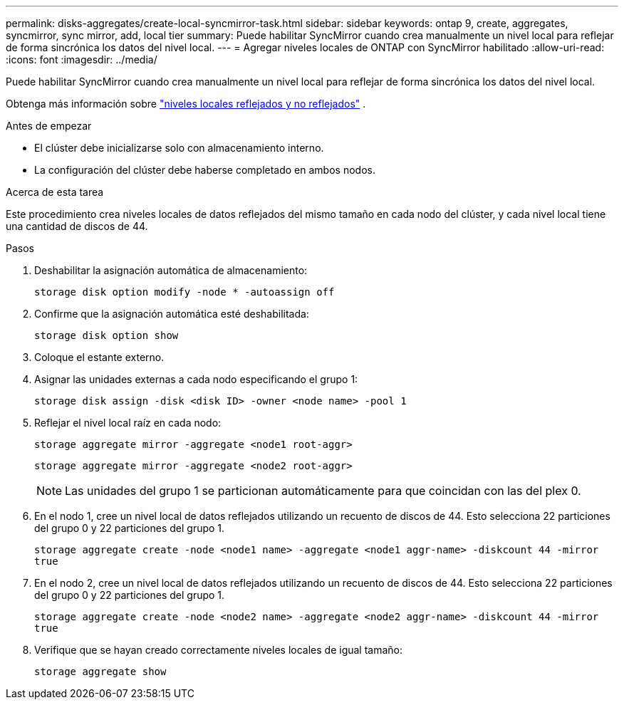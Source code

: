 ---
permalink: disks-aggregates/create-local-syncmirror-task.html 
sidebar: sidebar 
keywords: ontap 9, create, aggregates, syncmirror, sync mirror, add, local tier 
summary: Puede habilitar SyncMirror cuando crea manualmente un nivel local para reflejar de forma sincrónica los datos del nivel local. 
---
= Agregar niveles locales de ONTAP con SyncMirror habilitado
:allow-uri-read: 
:icons: font
:imagesdir: ../media/


[role="lead"]
Puede habilitar SyncMirror cuando crea manualmente un nivel local para reflejar de forma sincrónica los datos del nivel local.

Obtenga más información sobre link:../concepts/mirrored-unmirrored-aggregates-concept.html["niveles locales reflejados y no reflejados"] .

.Antes de empezar
* El clúster debe inicializarse solo con almacenamiento interno.
* La configuración del clúster debe haberse completado en ambos nodos.


.Acerca de esta tarea
Este procedimiento crea niveles locales de datos reflejados del mismo tamaño en cada nodo del clúster, y cada nivel local tiene una cantidad de discos de 44.

.Pasos
. Deshabilitar la asignación automática de almacenamiento:
+
`storage disk option modify -node * -autoassign off`

. Confirme que la asignación automática esté deshabilitada:
+
`storage disk option show`

. Coloque el estante externo.
. Asignar las unidades externas a cada nodo especificando el grupo 1:
+
`storage disk assign -disk <disk ID> -owner <node name> -pool 1`

. Reflejar el nivel local raíz en cada nodo:
+
`storage aggregate mirror -aggregate <node1 root-aggr>`

+
`storage aggregate mirror -aggregate <node2 root-aggr>`

+

NOTE: Las unidades del grupo 1 se particionan automáticamente para que coincidan con las del plex 0.

. En el nodo 1, cree un nivel local de datos reflejados utilizando un recuento de discos de 44.  Esto selecciona 22 particiones del grupo 0 y 22 particiones del grupo 1.
+
`storage aggregate create -node <node1 name> -aggregate <node1 aggr-name> -diskcount 44 -mirror true`

. En el nodo 2, cree un nivel local de datos reflejados utilizando un recuento de discos de 44.  Esto selecciona 22 particiones del grupo 0 y 22 particiones del grupo 1.
+
`storage aggregate create -node <node2 name> -aggregate <node2 aggr-name> -diskcount 44 -mirror true`

. Verifique que se hayan creado correctamente niveles locales de igual tamaño:
+
`storage aggregate show`


